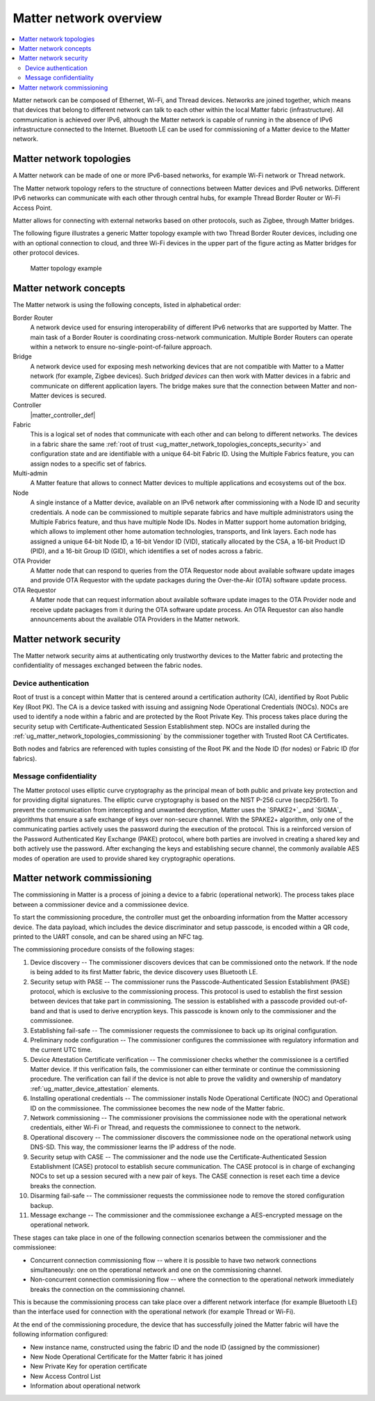 .. _ug_matter_overview_network_topologies:

Matter network overview
#######################

.. contents::
   :local:
   :depth: 2

Matter network can be composed of Ethernet, Wi-Fi, and Thread devices.
Networks are joined together, which means that devices that belong to different network can talk to each other within the local Matter fabric (infrastructure).
All communication is achieved over IPv6, although the Matter network is capable of running in the absence of IPv6 infrastructure connected to the Internet.
Bluetooth LE can be used for commissioning of a Matter device to the Matter network.

.. _ug_matter_network_topologies_structure:

Matter network topologies
*************************

A Matter network can be made of one or more IPv6-based networks, for example Wi-Fi network or Thread network.

The Matter network topology refers to the structure of connections between Matter devices and IPv6 networks.
Different IPv6 networks can communicate with each other through central hubs, for example Thread Border Router or Wi-Fi Access Point.

Matter allows for connecting with external networks based on other protocols, such as Zigbee, through Matter bridges.

The following figure illustrates a generic Matter topology example with two Thread Border Router devices, including one with an optional connection to cloud, and three Wi-Fi devices in the upper part of the figure acting as Matter bridges for other protocol devices.

.. figure:: images/matter_network_topologies.png
   :alt: Matter topology example

   Matter topology example

.. _ug_matter_network_topologies_concepts:

Matter network concepts
***********************

The Matter network is using the following concepts, listed in alphabetical order:

Border Router
  A network device used for ensuring interoperability of different IPv6 networks that are supported by Matter.
  The main task of a Border Router is coordinating cross-network communication.
  Multiple Border Routers can operate within a network to ensure no-single-point-of-failure approach.

Bridge
  A network device used for exposing mesh networking devices that are not compatible with Matter to a Matter network (for example, Zigbee devices).
  Such *bridged devices* can then work with Matter devices in a fabric and communicate on different application layers.
  The bridge makes sure that the connection between Matter and non-Matter devices is secured.

Controller
  |matter_controller_def|

Fabric
  This is a logical set of nodes that communicate with each other and can belong to different networks.
  The devices in a fabric share the same :ref:`root of trust <ug_matter_network_topologies_concepts_security>` and configuration state and are identifiable with a unique 64-bit Fabric ID.
  Using the Multiple Fabrics feature, you can assign nodes to a specific set of fabrics.

Multi-admin
  A Matter feature that allows to connect Matter devices to multiple applications and ecosystems out of the box.

Node
  A single instance of a Matter device, available on an IPv6 network after commissioning with a Node ID and security credentials.
  A node can be commissioned to multiple separate fabrics and have multiple administrators using the Multiple Fabrics feature, and thus have multiple Node IDs.
  Nodes in Matter support home automation bridging, which allows to implement other home automation technologies, transports, and link layers.
  Each node has assigned a unique 64-bit Node ID, a 16-bit Vendor ID (VID), statically allocated by the CSA, a 16-bit Product ID (PID), and a 16-bit Group ID (GID), which identifies a set of nodes across a fabric.

OTA Provider
  A Matter node that can respond to queries from the OTA Requestor node about available software update images and provide OTA Requestor with the update packages during the Over-the-Air (OTA) software update process.

OTA Requestor
  A Matter node that can request information about available software update images to the OTA Provider node and receive update packages from it during the OTA software update process.
  An OTA Requestor can also handle announcements about the available OTA Providers in the Matter network.

.. _ug_matter_network_topologies_concepts_security:

Matter network security
***********************

The Matter network security aims at authenticating only trustworthy devices to the Matter fabric and protecting the confidentiality of messages exchanged between the fabric nodes.

Device authentication
=====================

Root of trust is a concept within Matter that is centered around a certification authority (CA), identified by Root Public Key (Root PK).
The CA is a device tasked with issuing and assigning Node Operational Credentials (NOCs).
NOCs are used to identify a node within a fabric and are protected by the Root Private Key.
This process takes place during the security setup with Certificate-Authenticated Session Establishment step.
NOCs are installed during the :ref:`ug_matter_network_topologies_commissioning` by the commissioner together with Trusted Root CA Certificates.

Both nodes and fabrics are referenced with tuples consisting of the Root PK and the Node ID (for nodes) or Fabric ID (for fabrics).

Message confidentiality
=======================

The Matter protocol uses elliptic curve cryptography as the principal mean of both public and private key protection and for providing digital signatures.
The elliptic curve cryptography is based on the NIST P-256 curve (secp256r1).
To prevent the communication from intercepting and unwanted decryption, Matter uses the `SPAKE2+`_ and `SIGMA`_ algorithms that ensure a safe exchange of keys over non-secure channel.
With the SPAKE2+ algorithm, only one of the communicating parties actively uses the password during the execution of the protocol.
This is a reinforced version of the Password Authenticated Key Exchange (PAKE) protocol, where both parties are involved in creating a shared key and both actively use the password.
After exchanging the keys and establishing secure channel, the commonly available AES modes of operation are used to provide shared key cryptographic operations.

.. _ug_matter_network_topologies_commissioning:

Matter network commissioning
****************************

The commissioning in Matter is a process of joining a device to a fabric (operational network).
The process takes place between a commissioner device and a commissionee device.

To start the commissioning procedure, the controller must get the onboarding information from the Matter accessory device.
The data payload, which includes the device discriminator and setup passcode, is encoded within a QR code, printed to the UART console, and can be shared using an NFC tag.

The commissioning procedure consists of the following stages:

1. Device discovery -- The commissioner discovers devices that can be commissioned onto the network.
   If the node is being added to its first Matter fabric, the device discovery uses Bluetooth LE.
#. Security setup with PASE -- The commissioner runs the Passcode-Authenticated Session Establishment (PASE) protocol, which is exclusive to the commissioning process.
   This protocol is used to establish the first session between devices that take part in commissioning.
   The session is established with a passcode provided out-of-band and that is used to derive encryption keys.
   This passcode is known only to the commissioner and the commissionee.
#. Establishing fail-safe -- The commissioner requests the commissionee to back up its original configuration.
#. Preliminary node configuration -- The commissioner configures the commissionee with regulatory information and the current UTC time.
#. Device Attestation Certificate verification -- The commissioner checks whether the commissionee is a certified Matter device.
   If this verification fails, the commissioner can either terminate or continue the commissioning procedure.
   The verification can fail if the device is not able to prove the validity and ownership of mandatory :ref:`ug_matter_device_attestation` elements.
#. Installing operational credentials -- The commissioner installs Node Operational Certificate (NOC) and Operational ID on the commissionee.
   The commissionee becomes the new node of the Matter fabric.
#. Network commissioning -- The commissioner provisions the commissionee node with the operational network credentials, either Wi-Fi or Thread, and requests the commissionee to connect to the network.
#. Operational discovery -- The commissioner discovers the commissionee node on the operational network using DNS-SD.
   This way, the commissioner learns the IP address of the node.
#. Security setup with CASE -- The commissioner and the node use the Certificate-Authenticated Session Establishment (CASE) protocol to establish secure communication.
   The CASE protocol is in charge of exchanging NOCs to set up a session secured with a new pair of keys.
   The CASE connection is reset each time a device breaks the connection.
#. Disarming fail-safe -- The commissioner requests the commissionee node to remove the stored configuration backup.
#. Message exchange -- The commissioner and the commissionee exchange a AES-encrypted message on the operational network.

These stages can take place in one of the following connection scenarios between the commissioner and the commissionee:

* Concurrent connection commissioning flow -- where it is possible to have two network connections simultaneously: one on the operational network and one on the commissioning channel.
* Non-concurrent connection commissioning flow -- where the connection to the operational network immediately breaks the connection on the commissioning channel.

This is because the commissioning process can take place over a different network interface (for example Bluetooth LE) than the interface used for connection with the operational network (for example Thread or Wi-Fi).

At the end of the commissioning procedure, the device that has successfully joined the Matter fabric will have the following information configured:

* New instance name, constructed using the fabric ID and the node ID (assigned by the commissioner)
* New Node Operational Certificate for the Matter fabric it has joined
* New Private Key for operation certificate
* New Access Control List
* Information about operational network
